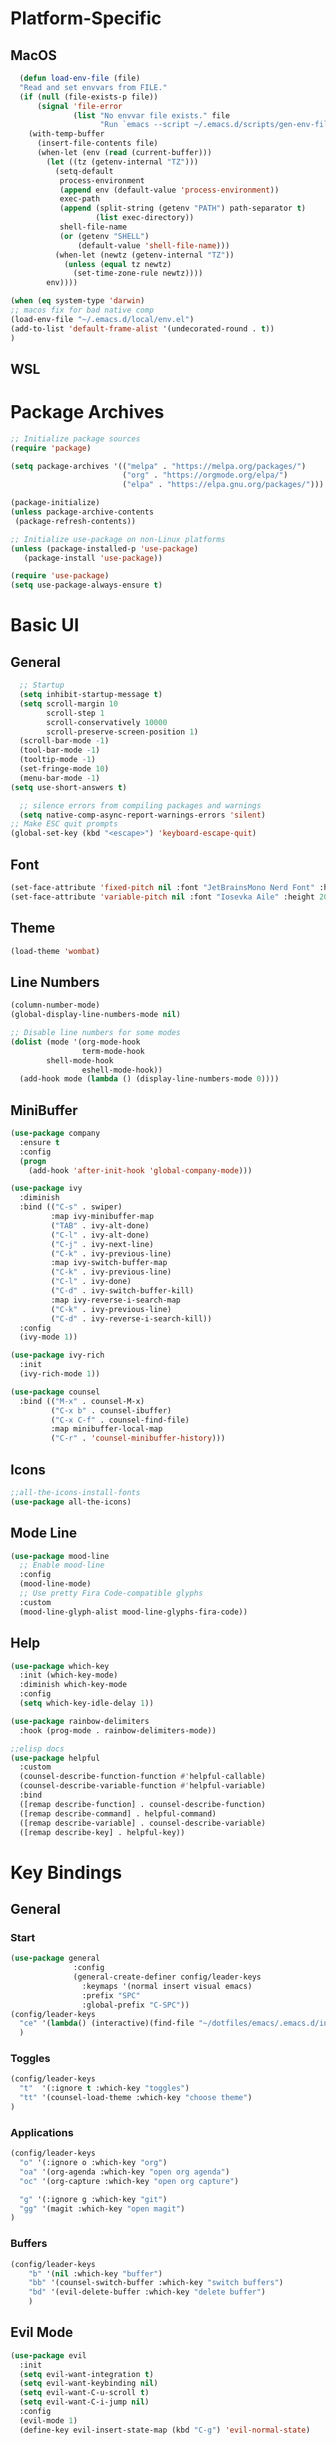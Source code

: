 #+title Emacs Config 
#+PROPERTY: header-args:emacs-lisp :tangle ./init.el
* Platform-Specific
** MacOS
#+begin_src emacs-lisp
  (defun load-env-file (file)
  "Read and set envvars from FILE."
  (if (null (file-exists-p file))
      (signal 'file-error
              (list "No envvar file exists." file
                    "Run `emacs --script ~/.emacs.d/scripts/gen-env-file.el`."))
    (with-temp-buffer
      (insert-file-contents file)
      (when-let (env (read (current-buffer)))
        (let ((tz (getenv-internal "TZ")))
          (setq-default
           process-environment
           (append env (default-value 'process-environment))
           exec-path
           (append (split-string (getenv "PATH") path-separator t)
                   (list exec-directory))
           shell-file-name
           (or (getenv "SHELL")
               (default-value 'shell-file-name)))
          (when-let (newtz (getenv-internal "TZ"))
            (unless (equal tz newtz)
              (set-time-zone-rule newtz))))
        env))))

(when (eq system-type 'darwin)
;; macos fix for bad native comp
(load-env-file "~/.emacs.d/local/env.el")
(add-to-list 'default-frame-alist '(undecorated-round . t))
)
#+end_src
** WSL
* Package Archives
#+begin_src emacs-lisp
;; Initialize package sources
(require 'package)

(setq package-archives '(("melpa" . "https://melpa.org/packages/")
                         ("org" . "https://orgmode.org/elpa/")
                         ("elpa" . "https://elpa.gnu.org/packages/")))

(package-initialize)
(unless package-archive-contents
 (package-refresh-contents))

;; Initialize use-package on non-Linux platforms
(unless (package-installed-p 'use-package)
   (package-install 'use-package))

(require 'use-package)
(setq use-package-always-ensure t)
#+end_src
* Basic UI
** General
#+begin_src emacs-lisp
    ;; Startup
    (setq inhibit-startup-message t)
    (setq scroll-margin 10
          scroll-step 1
          scroll-conservatively 10000
          scroll-preserve-screen-position 1)
    (scroll-bar-mode -1)
    (tool-bar-mode -1)
    (tooltip-mode -1)
    (set-fringe-mode 10)
    (menu-bar-mode -1)
  (setq use-short-answers t)

    ;; silence errors from compiling packages and warnings
    (setq native-comp-async-report-warnings-errors 'silent)
  ;; Make ESC quit prompts
  (global-set-key (kbd "<escape>") 'keyboard-escape-quit)
#+end_src
** Font
#+begin_src emacs-lisp
(set-face-attribute 'fixed-pitch nil :font "JetBrainsMono Nerd Font" :height 150)
(set-face-attribute 'variable-pitch nil :font "Iosevka Aile" :height 200)
#+end_src
** Theme
#+begin_src emacs-lisp
(load-theme 'wombat)
#+end_src
** Line Numbers
#+begin_src emacs-lisp
(column-number-mode)
(global-display-line-numbers-mode nil)

;; Disable line numbers for some modes
(dolist (mode '(org-mode-hook
                term-mode-hook
		shell-mode-hook
                eshell-mode-hook))
  (add-hook mode (lambda () (display-line-numbers-mode 0))))

#+end_src
** MiniBuffer
#+begin_src emacs-lisp
(use-package company
  :ensure t
  :config
  (progn
    (add-hook 'after-init-hook 'global-company-mode)))

(use-package ivy
  :diminish
  :bind (("C-s" . swiper)
         :map ivy-minibuffer-map
         ("TAB" . ivy-alt-done)	
         ("C-l" . ivy-alt-done)
         ("C-j" . ivy-next-line)
         ("C-k" . ivy-previous-line)
         :map ivy-switch-buffer-map
         ("C-k" . ivy-previous-line)
         ("C-l" . ivy-done)
         ("C-d" . ivy-switch-buffer-kill)
         :map ivy-reverse-i-search-map
         ("C-k" . ivy-previous-line)
         ("C-d" . ivy-reverse-i-search-kill))
  :config
  (ivy-mode 1))

(use-package ivy-rich
  :init
  (ivy-rich-mode 1))

(use-package counsel
  :bind (("M-x" . counsel-M-x)
         ("C-x b" . counsel-ibuffer)
         ("C-x C-f" . counsel-find-file)
         :map minibuffer-local-map
         ("C-r" . 'counsel-minibuffer-history)))
#+end_src
** Icons
#+begin_src emacs-lisp
;;all-the-icons-install-fonts
(use-package all-the-icons)
#+end_src
** Mode Line
#+begin_src emacs-lisp
(use-package mood-line
  ;; Enable mood-line
  :config
  (mood-line-mode)
  ;; Use pretty Fira Code-compatible glyphs
  :custom
  (mood-line-glyph-alist mood-line-glyphs-fira-code))
#+end_src
** Help
#+begin_src emacs-lisp
(use-package which-key
  :init (which-key-mode)
  :diminish which-key-mode
  :config
  (setq which-key-idle-delay 1))

(use-package rainbow-delimiters
  :hook (prog-mode . rainbow-delimiters-mode))

;;elisp docs
(use-package helpful
  :custom
  (counsel-describe-function-function #'helpful-callable)
  (counsel-describe-variable-function #'helpful-variable)
  :bind
  ([remap describe-function] . counsel-describe-function)
  ([remap describe-command] . helpful-command)
  ([remap describe-variable] . counsel-describe-variable)
  ([remap describe-key] . helpful-key))
#+end_src
* Key Bindings
** General
*** Start
#+begin_src emacs-lisp
  (use-package general
                :config
                (general-create-definer config/leader-keys
                  :keymaps '(normal insert visual emacs)
                  :prefix "SPC"
                  :global-prefix "C-SPC"))
  (config/leader-keys
    "ce" '(lambda() (interactive)(find-file "~/dotfiles/emacs/.emacs.d/init.org"))
    )
#+end_src
*** Toggles
#+begin_src emacs-lisp
  (config/leader-keys
    "t"  '(:ignore t :which-key "toggles")
    "tt" '(counsel-load-theme :which-key "choose theme")
  )
#+end_src
*** Applications
#+begin_src emacs-lisp
  (config/leader-keys
    "o" '(:ignore o :which-key "org")
    "oa" '(org-agenda :which-key "open org agenda")
    "oc" '(org-capture :which-key "open org capture")

    "g" '(:ignore g :which-key "git")
    "gg" '(magit :which-key "open magit")
  )
#+end_src
*** Buffers
#+begin_src emacs-lisp
(config/leader-keys
    "b" '(nil :which-key "buffer")
    "bb" '(counsel-switch-buffer :which-key "switch buffers")
    "bd" '(evil-delete-buffer :which-key "delete buffer")
    )
#+end_src
** Evil Mode
#+begin_src emacs-lisp
(use-package evil
  :init
  (setq evil-want-integration t)
  (setq evil-want-keybinding nil)
  (setq evil-want-C-u-scroll t)
  (setq evil-want-C-i-jump nil)
  :config
  (evil-mode 1)
  (define-key evil-insert-state-map (kbd "C-g") 'evil-normal-state)


  (evil-global-set-key 'motion "j" 'evil-next-visual-line)
  (evil-global-set-key 'motion "k" 'evil-previous-visual-line)

  (evil-set-initial-state 'messages-buffer-mode 'normal)
  (evil-set-initial-state 'dashboard-mode 'normal))

;; fixes for evil mode stuff
(use-package evil-collection
  :after evil
  :config
  (evil-collection-init))
#+end_src
** Hydra combinations
#+begin_src emacs-lisp
(use-package hydra)

(defhydra hydra-text-scale (:timeout 4)
  "scale text"
  ("j" text-scale-increase "in")
  ("k" text-scale-decrease "out")
  ("f" nil "finished" :exit t))

(config/leader-keys
  "ts" '(hydra-text-scale/body :which-key "scale text"))
#+end_src
* Projects
** Project Management
#+begin_src emacs-lisp
(use-package projectile
  :diminish projectile-mode
  :config (projectile-mode)
  :custom ((projectile-completion-system 'ivy))
  ;;:bind-keymap
  ;;("C-c p" . projectile-command-map)
  :init
  ;; NOTE: Set this to the folder where you keep your Git repos!
  (when (file-directory-p "~/Projects/")
    (setq projectile-project-search-path '("~/Projects/")))
  (setq projectile-switch-project-action #'projectile-dired))

(config/leader-keys
  "p" `projectile-command-map)

(use-package counsel-projectile
  :config (counsel-projectile-mode))
#+end_src
** Git Integration
*** Magit
#+begin_src emacs-lisp
(use-package magit
  :custom
  (magit-display-buffer-function #'magit-display-buffer-same-window-except-diff-v1))
#+end_src
*** Magit Forge
#+begin_src emacs-lisp
(setq auth-sources '("~/.authinfo"))
(use-package forge)
#+end_src
* Org Mode
** General
#+begin_src emacs-lisp
  (defun util/org-mode-setup ()
    (org-indent-mode)
    (variable-pitch-mode 1)
    (visual-line-mode 1))

(use-package org-bullets
  :after org
  :hook (org-mode . org-bullets-mode)
  :custom
  (org-bullets-bullet-list '("◉" "○" "●" "○" "●" "○" "●")))

(defun util/org-mode-visual-fill ()
  (setq visual-fill-column-width 100
        visual-fill-column-center-text t)
 (visual-fill-column-mode 1))

(use-package visual-fill-column
  :hook (org-mode . util/org-mode-visual-fill))
#+end_src
** Font Faces
#+begin_src emacs-lisp
(defun util/org-font-setup ()
  ;; Replace list hyphen with dot
  (font-lock-add-keywords 'org-mode
                          '(("^ *\\([-]\\) "
                             (0 (prog1 () (compose-region (match-beginning 1) (match-end 1) "•"))))))

  ;; Set faces for heading levels
  (dolist (face '((org-level-1 . 1.2)
                  (org-level-2 . 1.1)
                  (org-level-3 . 1.05)
                  (org-level-4 . 1.0)
                  (org-level-5 . 1.1)
                  (org-level-6 . 1.1)
                  (org-level-7 . 1.1)
                  (org-level-8 . 1.1)))
    (set-face-attribute (car face) nil :font "Iosevka Aile" :weight 'regular :height (cdr face)))

  ;; Ensure that anything that should be fixed-pitch in Org files appears that way
  (set-face-attribute 'org-block nil :foreground nil :inherit 'fixed-pitch)
  (set-face-attribute 'org-code nil   :inherit '(shadow fixed-pitch))
  (set-face-attribute 'org-table nil   :inherit '(shadow fixed-pitch))
  (set-face-attribute 'org-verbatim nil :inherit '(shadow fixed-pitch))
  (set-face-attribute 'org-special-keyword nil :inherit '(font-lock-comment-face fixed-pitch))
  (set-face-attribute 'org-meta-line nil :inherit '(font-lock-comment-face fixed-pitch))
  (set-face-attribute 'org-checkbox nil :inherit 'fixed-pitch))
#+end_src
** Todo
#+begin_src emacs-lisp
(setq org-todo-keywords
    '((sequence "TODO(t)" "NEXT(n)" "|" "DONE(d!)")
      (sequence "BACKLOG(b)" "PLAN(p)" "READY(r)" "ACTIVE(a)" "REVIEW(v)" "WAIT(w@/!)" "HOLD(h)" "|" "COMPLETED(c)" "CANC(k@)")))
#+end_src
** Capture
#+begin_src emacs-lisp
(setq org-capture-templates
    `(("t" "Tasks / Projects")
      ("tt" "Task" entry (file+olp "~/org/tasks.org" "Tasks")
           "* TODO %?\n  %U\n  %a\n  %i" :empty-lines 1)

      ("j" "Journal Entries")
      ("jj" "Journal" entry
           (file+olp+datetree "~/org/journal.org")
           "\n* %<%I:%M %p> - Journal :journal:\n\n%?\n\n"
           ;; ,(dw/read-file-as-string "~/Notes/Templates/Daily.org")
           :clock-in :clock-resume
           :empty-lines 1)
      )) 
#+end_src
** Babel Settings
*** Babel Templates
#+begin_src emacs-lisp
(require 'org-tempo)
(add-to-list 'org-structure-template-alist '("el" . "src emacs-lisp"))
#+end_src
*** Auto-Tangle Files
#+begin_src emacs-lisp
(defun util/org-babel-tangle-config ()
  (when (string-equal (buffer-file-name)
                      (expand-file-name "~/dotfiles/emacs/.emacs.d/init.org"))
    ;; Dynamic scoping to the rescue
    (let ((org-confirm-babel-evaluate nil))
      (org-babel-tangle))))

(add-hook 'org-mode-hook (lambda () (add-hook 'after-save-hook #'util/org-babel-tangle-config)))

#+end_src
** Applying Org Settings
#+begin_src emacs-lisp
(use-package org
  :hook (org-mode . util/org-mode-setup)
  :config
  (setq org-hide-emphasis-markers t)
  (setq org-agenda-start-with-log-mode t)
  (setq org-log-done 'time)
  (setq org-log-into-drawer t)
  (setq org-agenda-files '(
			  "~/org-files/tasks.org"
			  )
	)
  (util/org-font-setup)
  )
#+end_src
